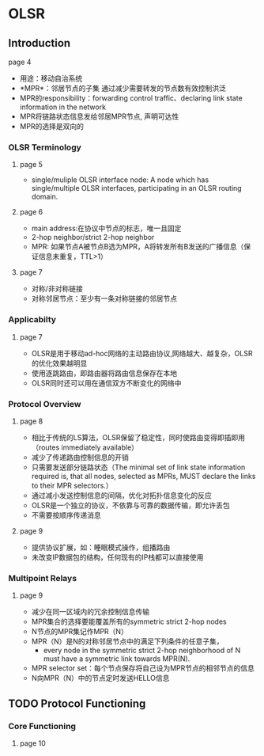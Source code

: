 * OLSR
** Introduction
**** page 4
 - 用途：移动自治系统
 - *MPR*：邻居节点的子集 通过减少需要转发的节点数有效控制洪泛
 - MPR的responsibility：forwarding control traffic、declaring link state information in the network
 - MPR将链路状态信息发给邻居MPR节点, 声明可达性
 - MPR的选择是双向的
*** OLSR Terminology
**** page 5 
 - single/muliple OLSR interface node:
    A node which has single/multiple OLSR interfaces, participating in an OLSR routing domain.
**** page 6
 - main address:在协议中节点的标志，唯一且固定
 - 2-hop neighbor/strict 2-hop neighbor
 - MPR: 如果节点A被节点B选为MPR，A将转发所有B发送的广播信息（保证信息未重复，TTL>1）
**** page 7
 - 对称/非对称链接
 - 对称邻居节点：至少有一条对称链接的邻居节点
*** Applicabilty
**** page 7
 - OLSR是用于移动ad-hoc网络的主动路由协议,网络越大、越复杂，OLSR的优化效果越明显
 - 使用逐跳路由，即路由器将路由信息保存在本地
 - OLSR同时还可以用在通信双方不断变化的网络中
*** Protocol Overview
**** page 8
 - 相比于传统的LS算法，OLSR保留了稳定性，同时使路由变得即插即用（routes immediately available）
 - 减少了传递路由控制信息的开销
 - 只需要发送部分链路状态（The minimal set of link state information required is, that all nodes, selected as MPRs, MUST declare the links to their MPR selectors.）
 - 通过减小发送控制信息的间隔，优化对拓扑信息变化的反应 
 - OLSR是一个独立的协议，不依靠与可靠的数据传输，即允许丢包
 - 不需要按顺序传递消息
**** page 9
 - 提供协议扩展，如：睡眠模式操作，组播路由
 - 未改变IP数据包的结构，任何现有的IP栈都可以直接使用
*** Multipoint Relays
**** page 9
 - 减少在同一区域内的冗余控制信息传输
 - MPR集合的选择要能覆盖所有的symmetric strict 2-hop nodes
 - N节点的MPR集记作MPR（N）
 - MPR（N）是N的对称邻居节点中的满足下列条件的任意子集，
   - every node in the symmetric strict 2-hop neighborhood of N must have a symmetric link towards MPR(N).
 - MPR selector set：每个节点保存将自己设为MPR节点的相邻节点的信息
 - N向MPR（N）中的节点定时发送HELLO信息
** TODO Protocol Functioning
*** Core Functioning
**** page 10

